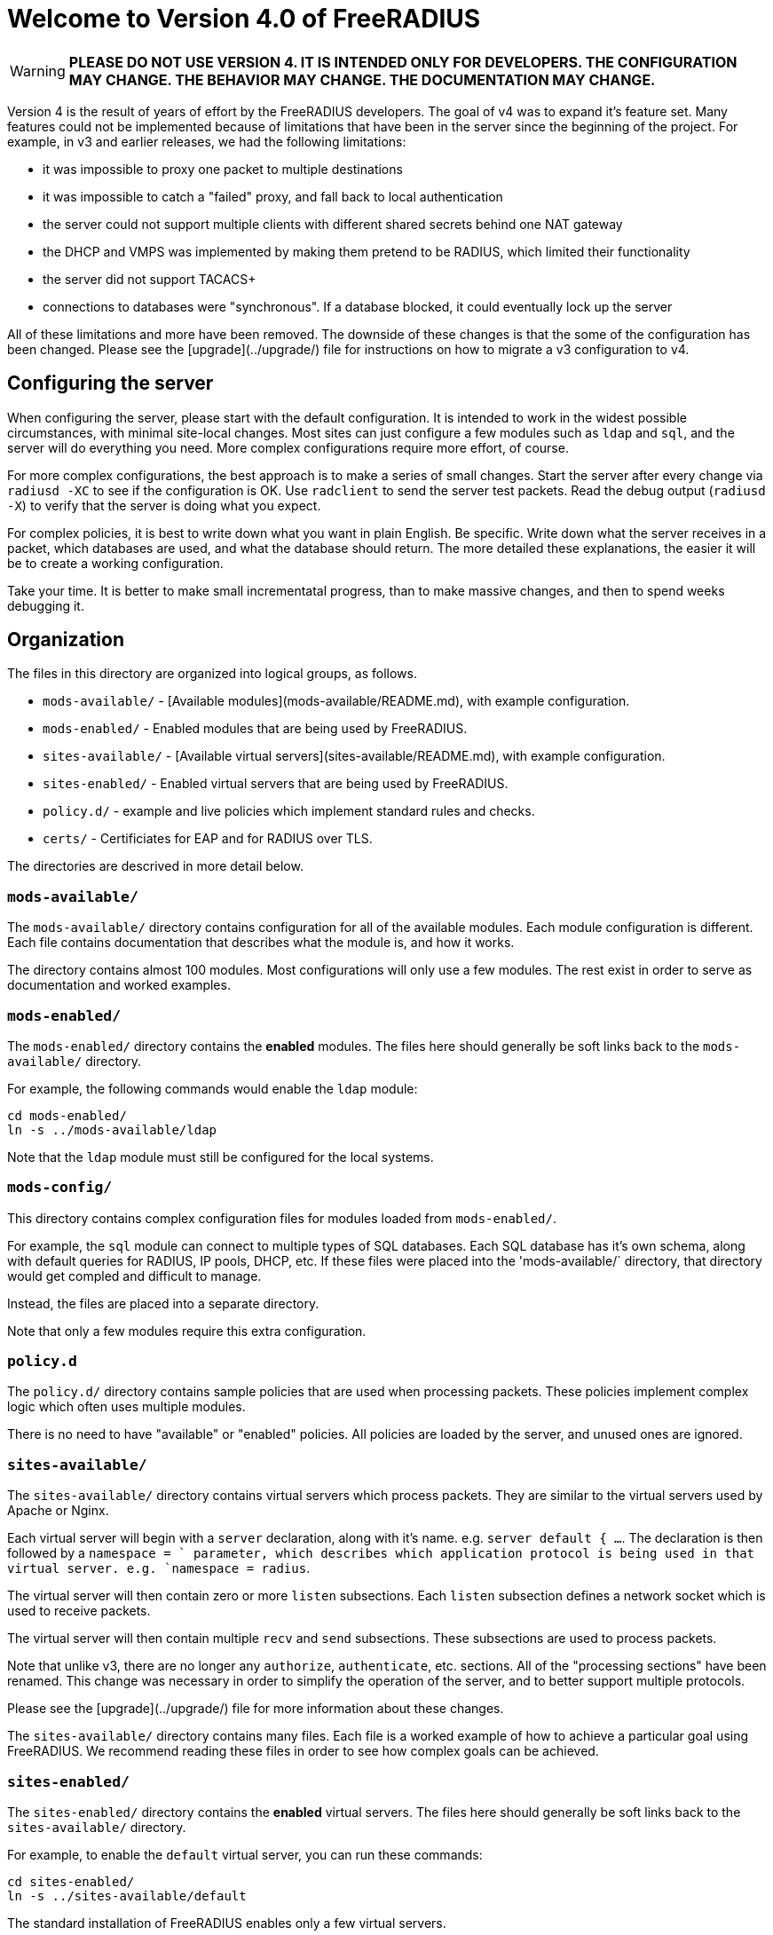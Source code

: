 = Welcome to Version 4.0 of FreeRADIUS

WARNING: **PLEASE DO NOT USE VERSION 4.  IT IS INTENDED ONLY FOR
DEVELOPERS.  THE CONFIGURATION MAY CHANGE.  THE BEHAVIOR MAY CHANGE.
THE DOCUMENTATION MAY CHANGE.**

Version 4 is the result of years of effort by the FreeRADIUS
developers.  The goal of v4 was to expand it's feature set.  Many
features could not be implemented because of limitations that have
been in the server since the beginning of the project.  For example,
in v3 and earlier releases, we had the following limitations:

* it was impossible to proxy one packet to multiple destinations

* it was impossible to catch a "failed" proxy, and fall back to local
  authentication

* the server could not support multiple clients with different shared
  secrets behind one NAT gateway

* the DHCP and VMPS was implemented by making them pretend to be
  RADIUS, which limited their functionality

* the server did not support TACACS+

* connections to databases were "synchronous".  If a database blocked,
  it could eventually lock up the server

All of these limitations and more have been removed.  The downside of
these changes is that the some of the configuration has been changed.
Please see the [upgrade](../upgrade/) file for instructions on
how to migrate a v3 configuration to v4.

## Configuring the server

When configuring the server, please start with the default
configuration.  It is intended to work in the widest possible
circumstances, with minimal site-local changes.  Most sites can just
configure a few modules such as `ldap` and `sql`, and the server will
do everything you need.  More complex configurations require more
effort, of course.

For more complex configurations, the best approach is to make a series
of small changes.  Start the server after every change via `radiusd
-XC` to see if the configuration is OK.  Use `radclient` to send the
server test packets.  Read the debug output (`radiusd -X`) to verify
that the server is doing what you expect.

For complex policies, it is best to write down what you want in plain
English.  Be specific.  Write down what the server receives in a
packet, which databases are used, and what the database should return.
The more detailed these explanations, the easier it will be to create
a working configuration.

Take your time.  It is better to make small incrementatal progress,
than to make massive changes, and then to spend weeks debugging it.

## Organization

The files in this directory are organized into logical groups, as
follows.

* `mods-available/` - [Available modules](mods-available/README.md), with example configuration.

* `mods-enabled/` - Enabled modules that are being used by FreeRADIUS.

* `sites-available/` - [Available virtual servers](sites-available/README.md), with example configuration.

* `sites-enabled/` - Enabled virtual servers that are being used by FreeRADIUS.

* `policy.d/` - example and live policies which implement standard rules and checks.

* `certs/` - Certificiates for EAP and for RADIUS over TLS.

The directories are descrived in more detail below.

### `mods-available/`

The `mods-available/` directory contains configuration for all of the
available modules.  Each module configuration is different.  Each file
contains documentation that describes what the module is, and how it
works.

The directory contains almost 100 modules.  Most configurations will
only use a few modules.  The rest exist in order to serve as
documentation and worked examples.

### `mods-enabled/`

The `mods-enabled/` directory contains the *enabled* modules.  The
files here should generally be soft links back to the
`mods-available/` directory.

For example, the following commands would enable the `ldap` module:

    cd mods-enabled/
    ln -s ../mods-available/ldap

Note that the `ldap` module must still be configured for the local systems.

### `mods-config/`

This directory contains complex configuration files for modules loaded
from `mods-enabled/`.

For example, the `sql` module can connect to multiple types of SQL
databases.  Each SQL database has it's own schema, along with default
queries for RADIUS, IP pools, DHCP, etc.  If these files were placed
into the 'mods-available/` directory, that directory would get compled
and difficult to manage.

Instead, the files are placed into a separate directory.

Note that only a few modules require this extra configuration.

### `policy.d`

The `policy.d/` directory contains sample policies that are used when
processing packets.  These policies implement complex logic which
often uses multiple modules.

There is no need to have "available" or "enabled" policies.  All
policies are loaded by the server, and unused ones are ignored.

### `sites-available/`

The `sites-available/` directory contains virtual servers which
process packets.  They are similar to the virtual servers used by
Apache or Nginx.

Each virtual server will begin with a `server` declaration, along with
it's name.  e.g. `server default { ...`.  The declaration is then
followed by a `namespace = ` parameter, which describes which
application protocol is being used in that virtual server.
e.g. `namespace = radius`.

The virtual server will then contain zero or more `listen`
subsections.  Each `listen` subsection defines a network socket which
is used to receive packets.

The virtual server will then contain multiple `recv` and `send`
subsections.  These subsections are used to process packets.

Note that unlike v3, there are no longer any `authorize`,
`authenticate`, etc. sections.  All of the "processing sections" have
been renamed.  This change was necessary in order to simplify the
operation of the server, and to better support multiple protocols.

Please see the [upgrade](../upgrade/) file for more
information about these changes.

The `sites-available/` directory contains many files.  Each file is a
worked example of how to achieve a particular goal using FreeRADIUS.
We recommend reading these files in order to see how complex goals can
be achieved.

### `sites-enabled/`

The `sites-enabled/` directory contains the *enabled* virtual servers.  The files here should
generally be soft links back to the `sites-available/` directory.

For example, to enable the `default` virtual server, you can run these commands:

    cd sites-enabled/
    ln -s ../sites-available/default

The standard installation of FreeRADIUS enables only a few virtual servers.

### `certs/`

This directory contains certificates and configuration for EAP and
RADIUS over TLS (i.e. RadSec).

## List of config files

<!--- FILE_LIST(raddb)
      Do not remove - this will be expanded when converting to Asciidoc -->
